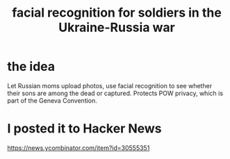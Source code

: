 :PROPERTIES:
:ID:       fb2db6b4-9c17-4c58-941c-e65de8ce213b
:END:
#+title: facial recognition for soldiers in the Ukraine-Russia war
* the idea
  Let Russian moms upload photos,
  use facial recognition to see whether
  their sons are among the dead or captured.
  Protects POW privacy, which is part of the Geneva Convention.
* I posted it to Hacker News
  https://news.ycombinator.com/item?id=30555351
